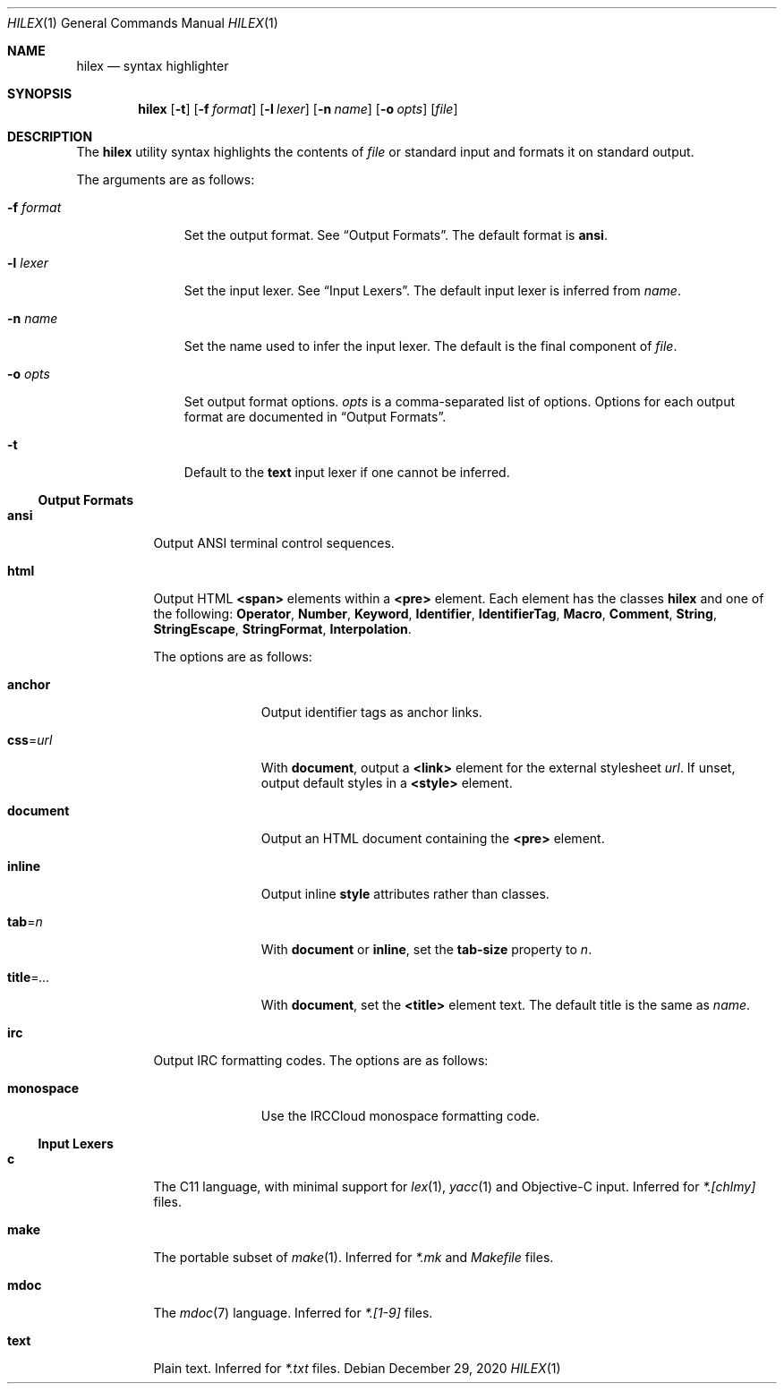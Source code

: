 .Dd December 29, 2020
.Dt HILEX 1
.Os
.
.Sh NAME
.Nm hilex
.Nd syntax highlighter
.
.Sh SYNOPSIS
.Nm
.Op Fl t
.Op Fl f Ar format
.Op Fl l Ar lexer
.Op Fl n Ar name
.Op Fl o Ar opts
.Op Ar file
.
.Sh DESCRIPTION
The
.Nm
utility
syntax highlights
the contents of
.Ar file
or standard input
and formats it on standard output.
.
.Pp
The arguments are as follows:
.Bl -tag -width "-f format"
.It Fl f Ar format
Set the output format.
See
.Sx Output Formats .
The default format is
.Cm ansi .
.
.It Fl l Ar lexer
Set the input lexer.
See
.Sx Input Lexers .
The default input lexer is inferred from
.Ar name .
.
.It Fl n Ar name
Set the name used to infer the input lexer.
The default is the final component of
.Ar file .
.
.It Fl o Ar opts
Set output format options.
.Ar opts
is a comma-separated list of options.
Options for each output format are documented in
.Sx Output Formats .
.
.It Fl t
Default to the
.Cm text
input lexer if one cannot be inferred.
.El
.
.Ss Output Formats
.Bl -tag -width Ds
.It Cm ansi
Output ANSI terminal control sequences.
.
.It Cm html
Output HTML
.Sy <span>
elements
within a
.Sy <pre>
element.
Each element has the classes
.Sy hilex
and one of the following:
.Sy Operator ,
.Sy Number ,
.Sy Keyword ,
.Sy Identifier ,
.Sy IdentifierTag ,
.Sy Macro ,
.Sy Comment ,
.Sy String ,
.Sy StringEscape ,
.Sy StringFormat ,
.Sy Interpolation .
.
.Pp
The options are as follows:
.Bl -tag -width "title=..."
.It Cm anchor
Output identifier tags as anchor links.
.
.It Cm css Ns = Ns Ar url
With
.Cm document ,
output a
.Sy <link>
element for the external stylesheet
.Ar url .
If unset,
output default styles in a
.Sy <style>
element.
.
.It Cm document
Output an HTML document containing the
.Sy <pre>
element.
.
.It Cm inline
Output inline
.Sy style
attributes rather than classes.
.
.It Cm tab Ns = Ns Ar n
With
.Cm document
or
.Cm inline ,
set the
.Sy tab-size
property to
.Ar n .
.
.It Cm title Ns = Ns Ar ...
With
.Cm document ,
set the
.Sy <title>
element text.
The default title is the same as
.Ar name .
.El
.
.It Cm irc
Output IRC formatting codes.
The options are as follows:
.Bl -tag -width "monospace"
.It Cm monospace
Use the IRCCloud monospace formatting code.
.El
.El
.
.Ss Input Lexers
.Bl -tag -width Ds
.It Cm c
The C11 language,
with minimal support for
.Xr lex 1 ,
.Xr yacc 1
and Objective-C input.
Inferred for
.Pa *.[chlmy]
files.
.
.It Cm make
The portable subset of
.Xr make 1 .
Inferred for
.Pa *.mk
and
.Pa Makefile
files.
.
.It Cm mdoc
The
.Xr mdoc 7
language.
Inferred for
.Pa *.[1-9]
files.
.
.It Cm text
Plain text.
Inferred for
.Pa *.txt
files.
.El
